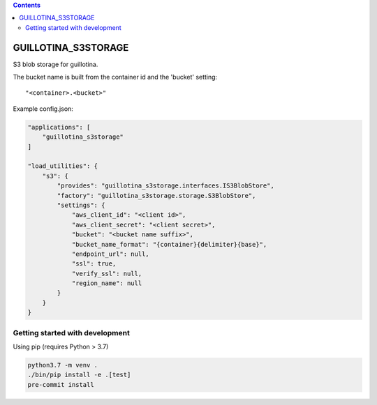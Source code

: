 .. contents::

GUILLOTINA_S3STORAGE
====================

S3 blob storage for guillotina.

The bucket name is built from the container id and the 'bucket' setting::

    "<container>.<bucket>"

Example config.json:

.. code-block:: json

    "applications": [
        "guillotina_s3storage"
    ]

    "load_utilities": {
        "s3": {
            "provides": "guillotina_s3storage.interfaces.IS3BlobStore",
            "factory": "guillotina_s3storage.storage.S3BlobStore",
            "settings": {
                "aws_client_id": "<client id>",
                "aws_client_secret": "<client secret>",
                "bucket": "<bucket name suffix>",
                "bucket_name_format": "{container}{delimiter}{base}",
                "endpoint_url": null,
                "ssl": true,
                "verify_ssl": null,
                "region_name": null
            }
        }
    }


Getting started with development
--------------------------------

Using pip (requires Python > 3.7)

.. code-block:: shell

    python3.7 -m venv .
    ./bin/pip install -e .[test]
    pre-commit install
